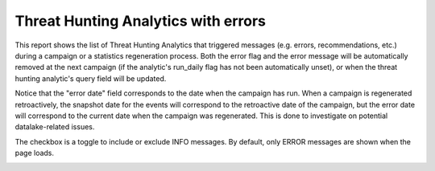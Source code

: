 Threat Hunting Analytics with errors
####################################

This report shows the list of Threat Hunting Analytics that triggered messages (e.g. errors, recommendations, etc.) during a campaign or a statistics regeneration process. Both the error flag and the error message will be automatically removed at the next campaign (if the analytic's run_daily flag has not been automatically unset), or when the threat hunting analytic's query field will be updated.

Notice that the "error date" field corresponds to the date when the campaign has run. When a campaign is regenerated retroactively, the snapshot date for the events will correspond to the retroactive date of the campaign, but the error date will correspond to the current date when the campaign was regenerated. This is done to investigate on potential datalake-related issues.

The checkbox is a toggle to include or exclude INFO messages. By default, only ERROR messages are shown when the page loads.

.. image:: ../img/reports_query_error.png
  :width: 1500
  :alt: img
